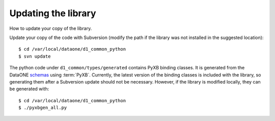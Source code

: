 Updating the library
====================

How to update your copy of the library.

Update your copy of the code with Subversion (modify the path if the library was
not installed in the suggested location)::

  $ cd /var/local/dataone/d1_common_python
  $ svn update


The python code under ``d1_common/types/generated`` contains PyXB binding
classes. It is generated from the DataONE `schemas`_ using :term:`PyXB`.
Currently, the latest version of the binding classes is included with the
library, so generating them after a Subversion update should not be necessary.
However, if the library is modified locally, they can be generated with::

  $ cd /var/local/dataone/d1_common_python
  $ ./pyxbgen_all.py

.. _schemas: https://repository.dataone.org/software/cicore/trunk/schemas/
